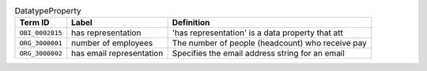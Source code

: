
.. _Table DatatypeProperty:

.. table:: DatatypeProperty

    ===================  ========================  ================================================
    Term ID              Label                     Definition
    ===================  ========================  ================================================
    ``OBI_0002815``      has representation        'has representation' is a data property that att
    ``ORG_3000001``      number of employees       The number of people (headcount) who receive pay
    ``ORG_3000002``      has email representation  Specifies the email address string for an email 
    ===================  ========================  ================================================
